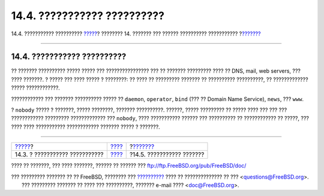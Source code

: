 ============================
14.4. ??????????? ??????????
============================

.. raw:: html

   <div class="navheader">

14.4. ??????????? ??????????
`????? <users-superuser.html>`__?
???????? 14. ??????? ??? ?????? ?????????? ???????????
?\ `??????? <users-user.html>`__

--------------

.. raw:: html

   </div>

.. raw:: html

   <div class="sect1">

.. raw:: html

   <div class="titlepage" xmlns="">

.. raw:: html

   <div>

.. raw:: html

   <div>

14.4. ??????????? ??????????
----------------------------

.. raw:: html

   </div>

.. raw:: html

   </div>

.. raw:: html

   </div>

?? ??????? ?????????? ????? ????? ??? ???????????????? ??? ?? ???????
????????? ???? ?? DNS, mail, web servers, ??? ???? ???????. ? ????? ???
???? ????? ? ????????: ?? ???? ?? ????????? ??????? ?? ??????????
??????????, ?? ????????????? ????? ????????????.

???????????? ??? ??????? ?????????? ????? ?? ``daemon``, ``operator``,
``bind`` (??? ?? Domain Name Service), ``news``, ??? ``www``.

? ``nobody`` ????? ? ???????, ????? ????????, ??????? ??????????.
??????, ????? ????????? ?? ????? ???? ??? ??? ??? ???????????? ?????????
????????????? ??? ``nobody``, ???? ??????????? ?????? ??? ?????????? ??
???????????? ?? ?????, ??? ???? ???? ??????????? ???????????? ???????
????? ? ???????.

.. raw:: html

   </div>

.. raw:: html

   <div class="navfooter">

--------------

+-------------------------------------+-------------------------+------------------------------------+
| `????? <users-superuser.html>`__?   | `???? <users.html>`__   | ?\ `??????? <users-user.html>`__   |
+-------------------------------------+-------------------------+------------------------------------+
| 14.3. ? ??????????? ???????????     | `???? <index.html>`__   | ?14.5. ??????????? ???????         |
+-------------------------------------+-------------------------+------------------------------------+

.. raw:: html

   </div>

???? ?? ???????, ??? ???? ???????, ?????? ?? ?????? ???
ftp://ftp.FreeBSD.org/pub/FreeBSD/doc/

| ??? ????????? ??????? ?? ?? FreeBSD, ???????? ???
  `?????????? <http://www.FreeBSD.org/docs.html>`__ ???? ??
  ?????????????? ?? ??? <questions@FreeBSD.org\ >.
|  ??? ????????? ??????? ?? ???? ??? ??????????, ??????? e-mail ????
  <doc@FreeBSD.org\ >.
